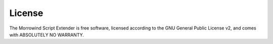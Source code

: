 
License
========================================================

The Morrowind Script Extender is free software, licensed according to the GNU General Public License v2, and comes with ABSOLUTELY NO WARRANTY.
